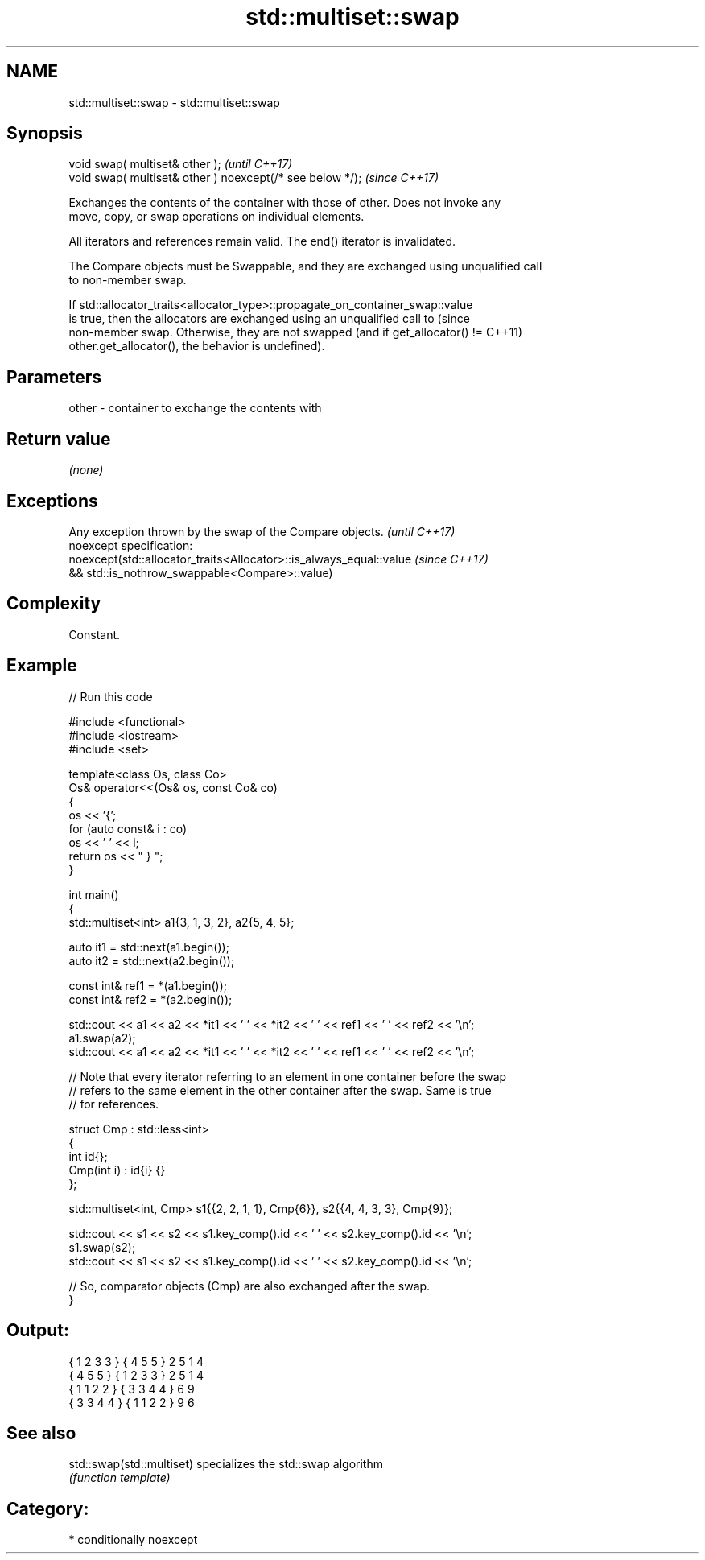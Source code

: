 .TH std::multiset::swap 3 "2024.06.10" "http://cppreference.com" "C++ Standard Libary"
.SH NAME
std::multiset::swap \- std::multiset::swap

.SH Synopsis
   void swap( multiset& other );                            \fI(until C++17)\fP
   void swap( multiset& other ) noexcept(/* see below */);  \fI(since C++17)\fP

   Exchanges the contents of the container with those of other. Does not invoke any
   move, copy, or swap operations on individual elements.

   All iterators and references remain valid. The end() iterator is invalidated.

   The Compare objects must be Swappable, and they are exchanged using unqualified call
   to non-member swap.

   If std::allocator_traits<allocator_type>::propagate_on_container_swap::value
   is true, then the allocators are exchanged using an unqualified call to       (since
   non-member swap. Otherwise, they are not swapped (and if get_allocator() !=   C++11)
   other.get_allocator(), the behavior is undefined).

.SH Parameters

   other - container to exchange the contents with

.SH Return value

   \fI(none)\fP

.SH Exceptions

   Any exception thrown by the swap of the Compare objects.          \fI(until C++17)\fP
   noexcept specification:
   noexcept(std::allocator_traits<Allocator>::is_always_equal::value \fI(since C++17)\fP
   && std::is_nothrow_swappable<Compare>::value)

.SH Complexity

   Constant.

.SH Example


// Run this code

 #include <functional>
 #include <iostream>
 #include <set>

 template<class Os, class Co>
 Os& operator<<(Os& os, const Co& co)
 {
     os << '{';
     for (auto const& i : co)
         os << ' ' << i;
     return os << " } ";
 }

 int main()
 {
     std::multiset<int> a1{3, 1, 3, 2}, a2{5, 4, 5};

     auto it1 = std::next(a1.begin());
     auto it2 = std::next(a2.begin());

     const int& ref1 = *(a1.begin());
     const int& ref2 = *(a2.begin());

     std::cout << a1 << a2 << *it1 << ' ' << *it2 << ' ' << ref1 << ' ' << ref2 << '\\n';
     a1.swap(a2);
     std::cout << a1 << a2 << *it1 << ' ' << *it2 << ' ' << ref1 << ' ' << ref2 << '\\n';

     // Note that every iterator referring to an element in one container before the swap
     // refers to the same element in the other container after the swap. Same is true
     // for references.

     struct Cmp : std::less<int>
     {
         int id{};
         Cmp(int i) : id{i} {}
     };

     std::multiset<int, Cmp> s1{{2, 2, 1, 1}, Cmp{6}}, s2{{4, 4, 3, 3}, Cmp{9}};

     std::cout << s1 << s2 << s1.key_comp().id << ' ' << s2.key_comp().id << '\\n';
     s1.swap(s2);
     std::cout << s1 << s2 << s1.key_comp().id << ' ' << s2.key_comp().id << '\\n';

     // So, comparator objects (Cmp) are also exchanged after the swap.
 }

.SH Output:

 { 1 2 3 3 } { 4 5 5 } 2 5 1 4
 { 4 5 5 } { 1 2 3 3 } 2 5 1 4
 { 1 1 2 2 } { 3 3 4 4 } 6 9
 { 3 3 4 4 } { 1 1 2 2 } 9 6

.SH See also

   std::swap(std::multiset) specializes the std::swap algorithm
                            \fI(function template)\fP

.SH Category:
     * conditionally noexcept
